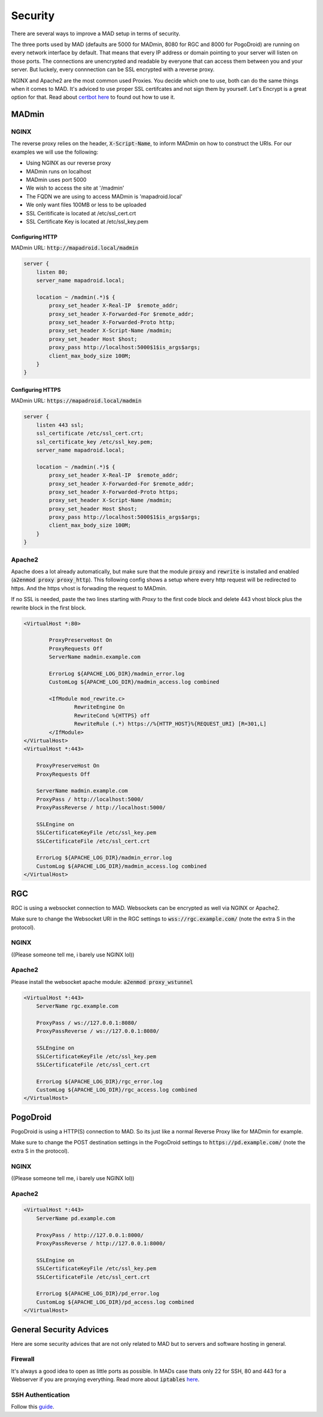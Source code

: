 ========
Security
========

There are several ways to improve a MAD setup in terms of security.

The three ports used by MAD (defaults are 5000 for MADmin, 8080 for RGC and 8000 for PogoDroid) are running on every network interface by default. That means that every IP address or domain pointing to your server will listen on those ports. The connections are unencrypted and readable by everyone that can access them between you and your server. But luckely, every connnection can be SSL encrypted with a reverse proxy.

NGINX and Apache2 are the most common used Proxies. You decide which one to use, both can do the same things when it comes to MAD. It's adviced to use proper SSL certifcates and not sign them by yourself. Let's Encrypt is a great option for that. Read about `certbot here <https://certbot.eff.org>`_ to found out how to use it.

MADmin
======

NGINX
-----

The reverse proxy relies on the header, :code:`X-Script-Name`, to inform MADmin on how to construct the URIs.  For our examples we will use the following:

- Using NGINX as our reverse proxy
- MADmin runs on localhost
- MADmin uses port 5000
- We wish to access the site at '/madmin'
- The FQDN we are using to access MADmin is 'mapadroid.local'
- We only want files 100MB or less to be uploaded
- SSL Ceritificate is located at /etc/ssl_cert.crt
- SSL Certificate Key is located at /etc/ssl_key.pem

Configuring HTTP
^^^^^^^^^^^^^^^^

MADmin URL: :code:`http://mapadroid.local/madmin`

.. code-block:: bash

  server {
      listen 80;
      server_name mapadroid.local;

      location ~ /madmin(.*)$ {
          proxy_set_header X-Real-IP  $remote_addr;
          proxy_set_header X-Forwarded-For $remote_addr;
          proxy_set_header X-Forwarded-Proto http;
          proxy_set_header X-Script-Name /madmin;
          proxy_set_header Host $host;
          proxy_pass http://localhost:5000$1$is_args$args;
          client_max_body_size 100M;
      }
  }

Configuring HTTPS
^^^^^^^^^^^^^^^^^
MADmin URL: :code:`https://mapadroid.local/madmin`

.. code-block:: bash

  server {
      listen 443 ssl;
      ssl_certificate /etc/ssl_cert.crt;
      ssl_certificate_key /etc/ssl_key.pem;
      server_name mapadroid.local;

      location ~ /madmin(.*)$ {
          proxy_set_header X-Real-IP  $remote_addr;
          proxy_set_header X-Forwarded-For $remote_addr;
          proxy_set_header X-Forwarded-Proto https;
          proxy_set_header X-Script-Name /madmin;
          proxy_set_header Host $host;
          proxy_pass http://localhost:5000$1$is_args$args;
          client_max_body_size 100M;
      }
  }

Apache2
-------
Apache does a lot already automatically, but make sure that the module :code:`proxy` and :code:`rewrite` is installed and enabled (:code:`a2enmod proxy proxy_http`). This following config shows a setup where every http request will be redirected to https. And the https vhost is forwading the request to MADmin.

If no SSL is needed, paste the two lines starting with `Proxy` to the first code block and delete 443 vhost block plus the rewrite block in the first block.

.. code-block:: bash

  <VirtualHost *:80>

          ProxyPreserveHost On
          ProxyRequests Off
          ServerName madmin.example.com

          ErrorLog ${APACHE_LOG_DIR}/madmin_error.log
          CustomLog ${APACHE_LOG_DIR}/madmin_access.log combined

          <IfModule mod_rewrite.c>
                  RewriteEngine On
                  RewriteCond %{HTTPS} off
                  RewriteRule (.*) https://%{HTTP_HOST}%{REQUEST_URI} [R=301,L]
          </IfModule>
  </VirtualHost>
  <VirtualHost *:443>

      ProxyPreserveHost On
      ProxyRequests Off

      ServerName madmin.example.com
      ProxyPass / http://localhost:5000/
      ProxyPassReverse / http://localhost:5000/

      SSLEngine on
      SSLCertificateKeyFile /etc/ssl_key.pem
      SSLCertificateFile /etc/ssl_cert.crt

      ErrorLog ${APACHE_LOG_DIR}/madmin_error.log
      CustomLog ${APACHE_LOG_DIR}/madmin_access.log combined
  </VirtualHost>


RGC
===

RGC is using a websocket connection to MAD. Websockets can be encrypted as well via NGINX or Apache2. 

Make sure to change the Websocket URI in the RGC settings to :code:`wss://rgc.example.com/` (note the extra S in the protocol).

NGINX
-----

((Please someone tell me, i barely use NGINX lol))

Apache2
-------

Please install the websocket apache module: :code:`a2enmod proxy_wstunnel`

.. code-block:: bash

  <VirtualHost *:443>
      ServerName rgc.example.com

      ProxyPass / ws://127.0.0.1:8080/
      ProxyPassReverse / ws://127.0.0.1:8080/

      SSLEngine on
      SSLCertificateKeyFile /etc/ssl_key.pem
      SSLCertificateFile /etc/ssl_cert.crt

      ErrorLog ${APACHE_LOG_DIR}/rgc_error.log
      CustomLog ${APACHE_LOG_DIR}/rgc_access.log combined
  </VirtualHost>


PogoDroid
=========

PogoDroid is using a HTTP(S) connection to MAD. So its just like a normal Reverse Proxy like for MADmin for example. 

Make sure to change the POST destination settings in the PogoDroid settings to :code:`https://pd.example.com/` (note the extra S in the protocol).

NGINX
-----

((Please someone tell me, i barely use NGINX lol))

Apache2
-------

.. code-block:: bash

  <VirtualHost *:443>
      ServerName pd.example.com

      ProxyPass / http://127.0.0.1:8000/
      ProxyPassReverse / http://127.0.0.1:8000/

      SSLEngine on
      SSLCertificateKeyFile /etc/ssl_key.pem
      SSLCertificateFile /etc/ssl_cert.crt

      ErrorLog ${APACHE_LOG_DIR}/pd_error.log
      CustomLog ${APACHE_LOG_DIR}/pd_access.log combined
  </VirtualHost>


General Security Advices
========================

Here are some security advices that are not only related to MAD but to servers and software hosting in general. 

Firewall
--------

It's always a good idea to open as little ports as possible. In MADs case thats only 22 for SSH, 80 and 443 for a Webserver if you are proxying everything. Read more about :code:`iptables` `here <https://www.hostinger.com/tutorials/iptables-tutorial>`_.

SSH Authentication
------------------

Follow this `guide <https://www.howtogeek.com/443156/the-best-ways-to-secure-your-ssh-server/>`_.